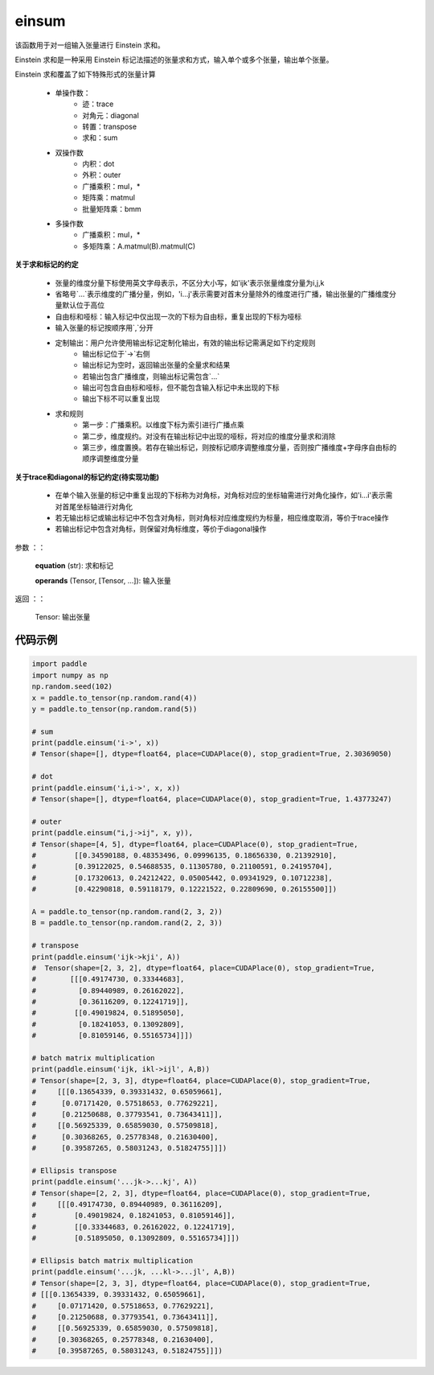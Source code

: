 .. _cn_api_tensor_einsum:

einsum
------

.. py:function:: paddle:einsum(equation, *operands)

该函数用于对一组输入张量进行 Einstein 求和。

Einstein 求和是一种采用 Einstein 标记法描述的张量求和方式，输入单个或多个张量，输出单个张量。

Einstein 求和覆盖了如下特殊形式的张量计算

    - 单操作数：
        - 迹：trace
        - 对角元：diagonal
        - 转置：transpose
        - 求和：sum
    - 双操作数
        - 内积：dot
        - 外积：outer
        - 广播乘积：mul，*
        - 矩阵乘：matmul
        - 批量矩阵乘：bmm
    - 多操作数
        - 广播乘积：mul，*
        - 多矩阵乘：A.matmul(B).matmul(C)

**关于求和标记的约定**

    - 张量的维度分量下标使用英文字母表示，不区分大小写，如'ijk'表示张量维度分量为i,j,k
    - 省略号`...`表示维度的广播分量，例如，'i...j'表示需要对首末分量除外的维度进行广播，输出张量的广播维度分量默认位于高位
    - 自由标和哑标：输入标记中仅出现一次的下标为自由标，重复出现的下标为哑标
    - 输入张量的标记按顺序用`,`分开
    - 定制输出：用户允许使用输出标记定制化输出，有效的输出标记需满足如下约定规则
        - 输出标记位于`->`右侧
        - 输出标记为空时，返回输出张量的全量求和结果
        - 若输出包含广播维度，则输出标记需包含`...`
        - 输出可包含自由标和哑标，但不能包含输入标记中未出现的下标
        - 输出下标不可以重复出现
    - 求和规则
        - 第一步：广播乘积。以维度下标为索引进行广播点乘
        - 第二步，维度规约。对没有在输出标记中出现的哑标，将对应的维度分量求和消除
        - 第三步，维度置换。若存在输出标记，则按标记顺序调整维度分量，否则按广播维度+字母序自由标的顺序调整维度分量

**关于trace和diagonal的标记约定(待实现功能)**

    - 在单个输入张量的标记中重复出现的下标称为对角标，对角标对应的坐标轴需进行对角化操作，如'i...i'表示需对首尾坐标轴进行对角化
    - 若无输出标记或输出标记中不包含对角标，则对角标对应维度规约为标量，相应维度取消，等价于trace操作
    - 若输出标记中包含对角标，则保留对角标维度，等价于diagonal操作

参数
：：
    **equation** (str): 求和标记
    
    **operands** (Tensor, [Tensor, ...]): 输入张量

返回
：：
    Tensor: 输出张量

代码示例
:::::::::

.. code-block::
        
    import paddle
    import numpy as np
    np.random.seed(102)
    x = paddle.to_tensor(np.random.rand(4))
    y = paddle.to_tensor(np.random.rand(5))

    # sum
    print(paddle.einsum('i->', x))
    # Tensor(shape=[], dtype=float64, place=CUDAPlace(0), stop_gradient=True, 2.30369050)

    # dot
    print(paddle.einsum('i,i->', x, x))
    # Tensor(shape=[], dtype=float64, place=CUDAPlace(0), stop_gradient=True, 1.43773247)
    
    # outer
    print(paddle.einsum("i,j->ij", x, y)),
    # Tensor(shape=[4, 5], dtype=float64, place=CUDAPlace(0), stop_gradient=True,
    #         [[0.34590188, 0.48353496, 0.09996135, 0.18656330, 0.21392910],
    #         [0.39122025, 0.54688535, 0.11305780, 0.21100591, 0.24195704],
    #         [0.17320613, 0.24212422, 0.05005442, 0.09341929, 0.10712238],
    #         [0.42290818, 0.59118179, 0.12221522, 0.22809690, 0.26155500]])
    
    A = paddle.to_tensor(np.random.rand(2, 3, 2))
    B = paddle.to_tensor(np.random.rand(2, 2, 3))
    
    # transpose
    print(paddle.einsum('ijk->kji', A))
    #  Tensor(shape=[2, 3, 2], dtype=float64, place=CUDAPlace(0), stop_gradient=True,
    #        [[[0.49174730, 0.33344683],
    #          [0.89440989, 0.26162022],
    #          [0.36116209, 0.12241719]],
    #         [[0.49019824, 0.51895050],
    #          [0.18241053, 0.13092809],
    #          [0.81059146, 0.55165734]]])
    
    # batch matrix multiplication
    print(paddle.einsum('ijk, ikl->ijl', A,B))
    # Tensor(shape=[2, 3, 3], dtype=float64, place=CUDAPlace(0), stop_gradient=True,
    #     [[[0.13654339, 0.39331432, 0.65059661],
    #      [0.07171420, 0.57518653, 0.77629221],
    #      [0.21250688, 0.37793541, 0.73643411]],
    #     [[0.56925339, 0.65859030, 0.57509818],
    #      [0.30368265, 0.25778348, 0.21630400],
    #      [0.39587265, 0.58031243, 0.51824755]]])
    
    # Ellipsis transpose
    print(paddle.einsum('...jk->...kj', A))
    # Tensor(shape=[2, 2, 3], dtype=float64, place=CUDAPlace(0), stop_gradient=True,
    #     [[[0.49174730, 0.89440989, 0.36116209],
    #         [0.49019824, 0.18241053, 0.81059146]],
    #         [[0.33344683, 0.26162022, 0.12241719],
    #         [0.51895050, 0.13092809, 0.55165734]]])
    
    # Ellipsis batch matrix multiplication
    print(paddle.einsum('...jk, ...kl->...jl', A,B))
    # Tensor(shape=[2, 3, 3], dtype=float64, place=CUDAPlace(0), stop_gradient=True,
    # [[[0.13654339, 0.39331432, 0.65059661],
    #     [0.07171420, 0.57518653, 0.77629221],
    #     [0.21250688, 0.37793541, 0.73643411]],
    #     [[0.56925339, 0.65859030, 0.57509818],
    #     [0.30368265, 0.25778348, 0.21630400],
    #     [0.39587265, 0.58031243, 0.51824755]]])